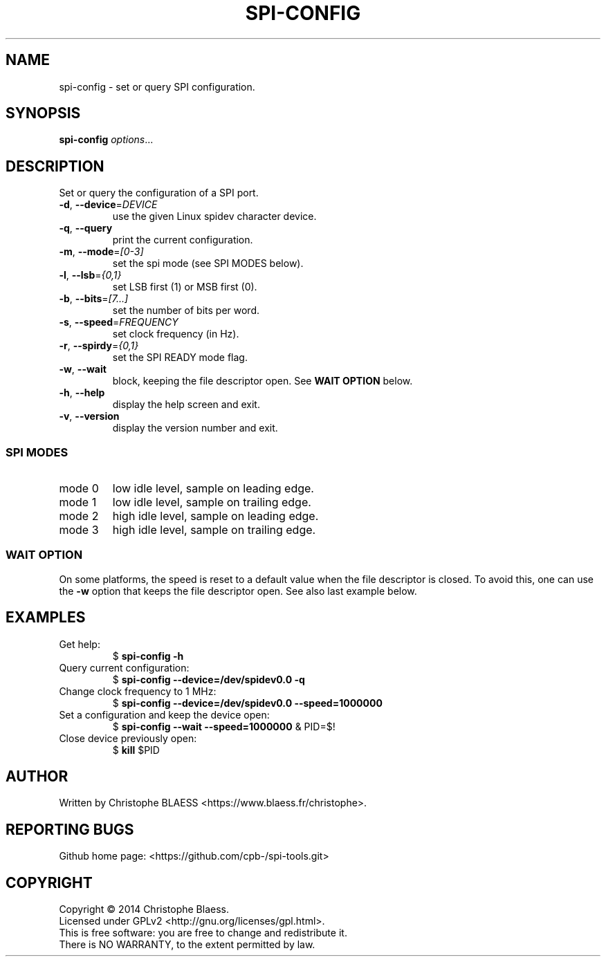 .TH SPI-CONFIG "1" "August 2014" "SPI-tools" "User Commands"
.SH NAME
spi-config \- set or query SPI configuration.
.SH SYNOPSIS
.B spi-config
\fIoptions\fR...
.SH DESCRIPTION
.PP
Set or query the configuration of a SPI port.
.TP
\fB\-d\fR, \fB\-\-device\fR=\fIDEVICE\fR
use the given Linux spidev character device.
.TP
\fB\-q\fR, \fB\-\-query\fR
print the current configuration.
.TP
\fB\-m\fR, \fB\-\-mode\fR=\fI[0-3]\fR
set the spi mode (see SPI MODES below).
.TP
\fB\-l\fR, \fB\-\-lsb\fR=\fI{0,1}\fR
set LSB first (1) or MSB first (0).
.TP
\fB\-b\fR, \fB\-\-bits\fR=\fI[7...]\fR
set the number of bits per word.
.TP
\fB\-s\fR, \fB\-\-speed\fR=\fIFREQUENCY\fR
set clock frequency (in Hz).
.TP
\fB\-r\fR, \fB\-\-spirdy\fR=\fI{0,1}\fR
set the SPI READY mode flag.
.TP
\fB\-w\fR, \fB\-\-wait
block, keeping the file descriptor open. See \fBWAIT OPTION\fR below.
.TP
\fB\-h\fR, \fB\-\-help\fR
display the help screen and exit.
.TP
\fB\-v\fR, \fB\-\-version\fR
display the version number and exit.

.SS "SPI MODES"
.TP
mode 0
low idle level, sample on leading edge.
.TP
mode 1
low idle level, sample on trailing edge.
.TP
mode 2
high idle level, sample on leading edge.
.TP
mode 3
high idle level, sample on trailing edge.

.SS "WAIT OPTION"
On some platforms, the speed is reset to a default value when the file descriptor is closed.
To avoid this, one can use the \fB\-w\fR option that keeps the file descriptor open. See also
last example below.
.SH EXAMPLES
.TP
Get help:
$ \fBspi\-config \-h\fR
.TP
Query current configuration:
$ \fBspi\-config \-\-device=/dev/spidev0.0 \-q\fR
.TP
Change clock frequency to 1 MHz:
$ \fBspi\-config \-\-device=/dev/spidev0.0 \-\-speed=1000000\fR
.TP
Set a configuration and keep the device open:
$ \fBspi\-config \-\-wait \-\-speed=1000000\fR & PID=$!
.TP
Close device previously open:
$ \fBkill\fP $PID
.SH AUTHOR
Written by Christophe BLAESS <https://www.blaess.fr/christophe>.
.SH "REPORTING BUGS"
.br
Github home page: <https://github.com/cpb-/spi-tools.git>
.SH COPYRIGHT
Copyright \(co 2014 Christophe Blaess.
.br
Licensed under GPLv2 <http://gnu.org/licenses/gpl.html>.
.br
This is free software: you are free to change and redistribute it.
.br
There is NO WARRANTY, to the extent permitted by law.
